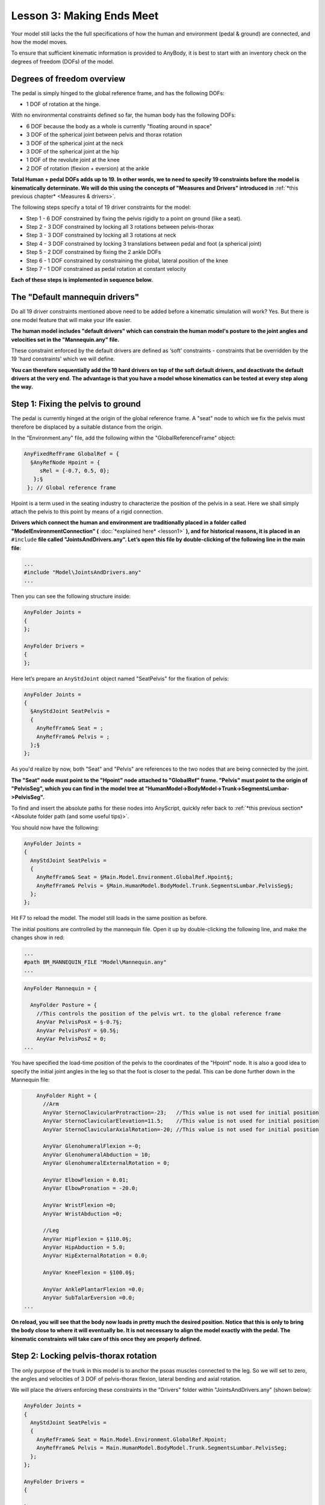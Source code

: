 Lesson 3: Making Ends Meet
==========================

Your model still lacks the the full specifications of how the human and 
environment (pedal & ground) are connected, and how the model moves. 

To ensure that sufficient kinematic information is provided to AnyBody, it is best to start with
an inventory check on the degrees of freedom (DOFs) of the model.

Degrees of freedom overview
---------------------------

The pedal is simply hinged to the global reference frame, and has the following DOFs:

- 1 DOF of rotation at the hinge.

With no environmental constraints defined so far, the human body has the following DOFs:

- 6 DOF because the body as a whole is currently "floating around in space"
- 3 DOF of the spherical joint between pelvis and thorax rotation
- 3 DOF of the spherical joint at the neck
- 3 DOF of the spherical joint at the hip
- 1 DOF of the revolute joint at the knee 
- 2 DOF of rotation (flexion + eversion) at the ankle

**Total Human + pedal DOFs adds up to 19. In other words, we to need to specify 19 constraints before the model is kinematically determinate.
We will do this using the concepts of "Measures and Drivers" introduced in** :ref:`*this previous chapter* <Measures & drivers>`.

The following steps specify a total of 19 driver constraints for the model:

- Step 1 - 6 DOF constrained by fixing the pelvis rigidly to a point on ground (like a seat).
- Step 2 - 3 DOF constrained by locking all 3 rotations between pelvis-thorax
- Step 3 - 3 DOF constrained by locking all 3 rotations at neck
- Step 4 - 3 DOF constrained by locking 3 translations between pedal and foot (a spherical joint)
- Step 5 - 2 DOF constrained by fixing the 2 ankle DOFs
- Step 6 - 1 DOF constrained by constraining the global, lateral position of the knee
- Step 7 - 1 DOF constrained as pedal rotation at constant velocity 

**Each of these steps is implemented in sequence below.**


The "Default mannequin drivers"
---------------------------------

Do all 19 driver constraints mentioned above need to be added before a kinematic simulation will work? Yes. But there
is one model feature that will make your life easier.

**The human model includes "default drivers" which can constrain the human model's posture
to the joint angles and velocities set in the "Mannequin.any" file.**

These constraint enforced by the default drivers are defined as ‘soft’
constraints - constraints that be overridden by the 19 'hard constraints' which we will define.

**You can therefore sequentially add the 19 hard drivers on top of the soft default drivers, and deactivate the default
drivers at the very end. The advantage is that you have a model whose kinematics can be tested at every step along the way.**

Step 1: Fixing the pelvis to ground
-----------------------------------------------

The pedal is currently hinged at the origin of the global reference
frame. A "seat" node to which we fix the pelvis must therefore
be displaced by a suitable distance from the origin. 

In the "Environment.any" file, add the following within the "GlobalReferenceFrame" object:

.. code-block:: AnyScriptDoc

      AnyFixedRefFrame GlobalRef = {
        §AnyRefNode Hpoint = {
           sRel = {-0.7, 0.5, 0};
         };§
       }; // Global reference frame


Hpoint is a term used in the seating industry to characterize
the position of the pelvis in a seat. Here we shall simply attach the
pelvis to this point by means of a rigid connection.

**Drivers which connect the human and environment are traditionally placed in a folder called
"ModelEnvironmentConnection" (** :doc:`*explained here* <lesson1>` **), and for historical reasons, it is placed in
an** ``#include`` **file called "JointsAndDrivers.any". Let’s open this file by
double-clicking of the following line in the main file**:

.. code-block:: AnyScriptDoc

    ...
    #include "Model\JointsAndDrivers.any"
    ...
    


Then you can see the following structure inside:

.. code-block:: AnyScriptDoc

    AnyFolder Joints =
    {
    };
    
    AnyFolder Drivers =
    {
    };
    


Here let’s prepare an ``AnyStdJoint`` object named "SeatPelvis" for the fixation of pelvis:

.. code-block:: AnyScriptDoc

    AnyFolder Joints = 
    {
      §AnyStdJoint SeatPelvis = 
      {
        AnyRefFrame& Seat = ;
        AnyRefFrame& Pelvis = ;
      };§
    };

As you'd realize by now, both "Seat" and "Pelvis" are references to the two nodes that
are being connected by the joint. 

**The "Seat" node must point to the "Hpoint" node attached to "GlobalRef"
frame. "Pelvis" must point to the origin of "PelvisSeg", which you can find in the model tree at 
"HumanModel->BodyModel->Trunk->SegmentsLumbar->PelvisSeg".**

To find and insert the absolute paths for these nodes into AnyScript, quickly refer back 
to :ref:`*this previous section* <Absolute folder path (and some useful tips)>`.

You should now have the following:

.. code-block:: AnyScriptDoc

    AnyFolder Joints = 
    {
      AnyStdJoint SeatPelvis = 
      {
        AnyRefFrame& Seat = §Main.Model.Environment.GlobalRef.Hpoint§;
        AnyRefFrame& Pelvis = §Main.HumanModel.BodyModel.Trunk.SegmentsLumbar.PelvisSeg§;
      };
    };


Hit F7 to reload the model. The model still loads in
the same position as before.

The initial positions are controlled by the mannequin file. Open it up
by double-clicking the following line, and make the changes show in red:

.. code-block:: AnyScriptDoc

    ...
    #path BM_MANNEQUIN_FILE "Model\Mannequin.any"
    ...
    


.. code-block:: AnyScriptDoc

    AnyFolder Mannequin = {
      
      AnyFolder Posture = {
        //This controls the position of the pelvis wrt. to the global reference frame
        AnyVar PelvisPosX = §-0.7§;
        AnyVar PelvisPosY = §0.5§;
        AnyVar PelvisPosZ = 0;
    ...



You have specified the load-time position of the
pelvis to the coordinates of the "Hpoint" node. It is also a good idea to specify the initial joint angles 
in the leg so that the foot is closer to the pedal. This can be done further down
in the Mannequin file:

.. code-block:: AnyScriptDoc

        AnyFolder Right = {
          //Arm 
          AnyVar SternoClavicularProtraction=-23;   //This value is not used for initial position
          AnyVar SternoClavicularElevation=11.5;    //This value is not used for initial position
          AnyVar SternoClavicularAxialRotation=-20; //This value is not used for initial position
          
          AnyVar GlenohumeralFlexion =-0; 
          AnyVar GlenohumeralAbduction = 10; 
          AnyVar GlenohumeralExternalRotation = 0; 
          
          AnyVar ElbowFlexion = 0.01; 
          AnyVar ElbowPronation = -20.0;
          
          AnyVar WristFlexion =0;
          AnyVar WristAbduction =0;
                
          //Leg
          AnyVar HipFlexion = §110.0§; 
          AnyVar HipAbduction = 5.0; 
          AnyVar HipExternalRotation = 0.0;
          
          AnyVar KneeFlexion = §100.0§;
          
          AnyVar AnklePlantarFlexion =0.0; 
          AnyVar SubTalarEversion =0.0;
    ...


**On reload, you will see that the body now loads in pretty much the
desired position. Notice that this is only to bring the body close to
where it will eventually be. It is not necessary to align the model
exactly with the pedal. The kinematic constraints will take care of this
once they are properly defined.**

|Posture Adjustment1|

Step 2: Locking pelvis-thorax rotation
--------------------------------------

The only purpose of the trunk in this model is to anchor the psoas muscles connected 
to the leg. So we will set to zero, the angles and velocities of 3 DOF of pelvis-thorax flexion, lateral bending and axial rotation.

We will place the drivers enforcing these constraints in the "Drivers" folder within "JointsAndDrivers.any" (shown below):

.. code-block:: AnyScriptDoc

    AnyFolder Joints = 
    {
      AnyStdJoint SeatPelvis = 
      {
        AnyRefFrame& Seat = Main.Model.Environment.GlobalRef.Hpoint;
        AnyRefFrame& Pelvis = Main.HumanModel.BodyModel.Trunk.SegmentsLumbar.PelvisSeg;
      };
    };
    
    AnyFolder Drivers = 
    {
      
    };


Then insert a"PelvisThoraxDriver" into the Drivers folder, created using the ``AnyKinEqSimpleDriver`` class. 
You already know how to create model objects from scratch by using the 
the "Class Inserter" (:ref:`*described here* <Creating a segment (using the Class Inserter)>`). More details on properties
such as DriverPos, DriverVel etc. can be (:ref:`*found here* <Creating a constant velocity joint motion>`) :

.. code-block:: AnyScriptDoc

    AnyFolder Drivers = 
    {
      §AnyKinEqSimpleDriver PelvisThoraxDriver =  
      {
        AnyKinMeasure& ref0 = ...HumanModel.BodyModel.Interface.Trunk.PelvisThoraxExtension;
        AnyKinMeasure& ref1 = ...HumanModel.BodyModel.Interface.Trunk.PelvisThoraxLateralBending;        
        AnyKinMeasure& ref2 = ...HumanModel.BodyModel.Interface.Trunk.PelvisThoraxRotation;   
        
        DriverPos = pi/180*{0,0,0};
        DriverVel = pi/180*{0,0,0};
      };§
    };


Step 3: Locking neck rotation
-------------------------------

The following lines lock all 3 DOFs of rotation between the skull and the thorax (neck). The
drivers are defined in a manner that is very similar to Step 2.


.. code-block:: AnyScriptDoc

    AnyFolder Drivers = 
    {
      AnyKinEqSimpleDriver PelvisThoraxDriver =  
      {
        AnyKinMeasure& ref0 = ...HumanModel.BodyModel.Interface.Trunk.PelvisThoraxExtension;
        AnyKinMeasure& ref1 = ...HumanModel.BodyModel.Interface.Trunk.PelvisThoraxLateralBending;        
        AnyKinMeasure& ref2 = ...HumanModel.BodyModel.Interface.Trunk.PelvisThoraxRotation;   
        
        DriverPos = pi/180*{0,0,0};
        DriverVel = pi/180*{0,0,0};
      };


      §AnyKinEqSimpleDriver SkullThoraxDriver =  
      {
        AnyKinMeasure& ref0 = ...HumanModel.BodyModel.Interface.Trunk.SkullThoraxFlexion;
        AnyKinMeasure& ref1 = ...HumanModel.BodyModel.Interface.Trunk.SkullThoraxLateralBending;        
        AnyKinMeasure& ref2 = ...HumanModel.BodyModel.Interface.Trunk.SkullThoraxRotation;   
        
        DriverPos = pi/180*{0,0,0};
        DriverVel = pi/180*{0,0,0};
      };§
    };



Step 4: Connecting the foot to the pedal
-----------------------------------------

The foot will be connected to the pedal by a spherical joint. We have assumed 
the connection node on the foot to be the "MetatarsalJoint2Node". This is
defined inside the "JointsAndDrivers.any" file in the following way:

.. code-block:: AnyScriptDoc

    AnyFolder Joints = 
    {
      AnyStdJoint SeatPelvis = 
      {
        AnyRefFrame& Seat = Main.Model.Environment.GlobalRef.Hpoint;
        AnyRefFrame& Pelvis = Main.HumanModel.BodyModel.Trunk.SegmentsLumbar.PelvisSeg;
      };
      
      §AnySphericalJoint PedalFoot = 
      {
        AnyRefFrame& Pedal = Main.Model.Environment.Pedal.FootNode;
        AnyRefFrame& Foot = Main.HumanModel.BodyModel.Right.Leg.Seg.Foot.MetatarsalJoint2Node;
      }; § 
    };


Step 5: Locking the ankle angles
---------------------------------

In ankle has 2 DOFs - AnklePlantarFlexion and SubTarEversion. We will constrain both 
DOFs to always equal zero. Just as in Steps 3 & 4, this will be done using ``AnyKinEqSimpleDriver``:

.. code-block:: AnyScriptDoc

    AnyFolder Drivers = 
    {
    ...
      AnyKinEqSimpleDriver NeckJntDriver = 
      {
        AnyKinMeasure& ref0 = ...HumanModel.BodyModel.Interface.Trunk.NeckJoint;
        
        DriverPos = pi/180*{0};
        DriverVel = pi/180*{0};
       };
      
      §AnyKinEqSimpleDriver AnkleDriver = 
      {
        AnyKinMeasure& ref0 = ...HumanModel.BodyModel.Interface.Right.AnklePlantarFlexion;
        AnyKinMeasure& ref1 = ...HumanModel.BodyModel.Interface.Right.SubTalarEversion;
        
        DriverPos = pi/180*{0, 0};
        DriverVel = pi/180*{0, 0};
       };§  
    };



Re-loading the model should show no significant differences.


Step 6: Fix the lateral position of the knee
----------------------------------------------

Imagine your pelvis on a seat (like in Step 1) and your foot resting at the tip of a sharp spike jutting
out of the ground (a spherical joint connection, like in Step 4). You can still move your knee sideways. 
You will now constrain this medio-lateral knee movement in your model.

This is done using an ``AnyKinLinear`` measure and a ``AnyKinEqSimpleDriver`` driver acting on that measure
(:ref:`*read more one measures & drivers here* <Measures & drivers>`):

.. code-block:: AnyScriptDoc

    AnyFolder Drivers = 
    {
    ...
      AnyKinEqSimpleDriver AnkleDriver = 
      {
        AnyKinMeasure& ref0 = ...HumanModel.BodyModel.Interface.Right.AnklePlantarFlexion;
        AnyKinMeasure& ref1 = ...HumanModel.BodyModel.Interface.Right.SubTalarEversion;
        
        DriverPos = pi/180*{0, 0};
        DriverVel = pi/180*{0, 0};
      };
      
      §AnyKinEqSimpleDriver KneeDriver = 
      {
        AnyKinLinear lin = 
        {
          AnyRefFrame& ref0 = Main.Model.Environment.GlobalRef;
          AnyRefFrame& ref1 = Main.HumanModel.BodyModel.Right.Leg.Seg.Thigh.KneeJoint;
          Ref = 0;
        };
        MeasureOrganizer = {2};
        DriverPos = {0};
        DriverVel = {0};
       }; § 
    };


The ``AnyKinLinear`` object measures the 3D position vector between the two reference
frames ``ref0`` and ``ref1`` which it refers to, i.e., in this case, the position of the knee
with respect to the global reference frame. 

**We however, only wish to constrain the medio-lateral component of this vector, which is the global
"Z" component. We hence specify the** ``MeasureOrganizer`` **property to specify that only the 3rd component of the measure
which is given by the index 2 (0 being X, 1 being Y component) must be constrained by the driver.**

Step 7: Specify pedal movement
-------------------------------

We will specify motion for the pedal's hinge joint again using the ``AnyKinEqSimpleDriver``.
This resembles what you did in :ref:`*this earlier chapter* <Creating a constant velocity joint motion>`.

.. code-block:: AnyScriptDoc

    AnyFolder Drivers = 
    {
    ...
      AnyKinEqSimpleDriver KneeDriver = 
      {
        AnyKinLinear lin = 
        {
          AnyRefFrame& ref0 = Main.Model.Environment.GlobalRef;
          AnyRefFrame& ref1 = Main.HumanModel.BodyModel.Right.Leg.Seg.Thigh.KneeJoint;
          Ref = 0;
        };
        MeasureOrganizer = {2};
        DriverPos = {0};
        DriverVel = {0};
        //Reaction.Type = {Off};
      };
      
      §AnyKinEqSimpleDriver PedalDriver = 
      {
        AnyKinMeasure &ref0 = Main.Model.Environment.HingeJoint;
        DriverPos = pi/180*{100};
        DriverVel = pi/180*{45};
        Reaction.Type = {Off};
      };§  
    };


This puts the pedal in an initial 100-degree angle compared to vertical, from where
this angle increases as a rate of 45 degrees per second.

**For now, hit F7 again to reload the model. Notice that the system no
longer complains about the model being kinematically indeterminate.**

Running kinematics
------------------

Select and run the ‘Main.Study.Kinematics’ operation from the operations dropdown menu (:ref:`*more info here* <Running a kinematic simulation>`). 
This will show you the movement of the entire system as the pedal is rotating.

|Operation Result Kinematics|

Check if model is kinematically determined?
--------------------------------------------

Finally, you will check the number of DOFs and the number of kinematic
constraints in the simulation from the “Object Description” of your "Study" object.
You can find this here:

|Operations tree object description|

Then you see the Object Description dialog will open.

|ObjectDescription DOFs|

**This indicates that the total number of DOFs(degrees of freedom) in your
model is 132. It makes sense because there are 21 segments in your model
and each segment has 6 DOFs.**

If you scroll down this dialog a little bit more, then you can see the
following section:

|ObjectDescription Constraints1|

**The last message in the above screenshot lets us know that there are 150
constraints from the joints and the drivers in the model.**

In general, the total number of DOFs in the model should be exactly as
same as the total number of kinematic constraints in the model. But at
the moment, the number of kinematic constraints is larger than that of
DOFs. In this kind of situation, the kinematics of the model may not be
determined uniquely because there are more equations to be solved than
the number of unknowns in the system. This may frequently happen if the
user may not consider this concept of the DOFs and the constraints.

But you should know why there are more constraints than you have defined
and how AnyBody could solve the kinematics of the model even in this
situation. In the “HumanModel” folder there is a subfolder of which name
is ‘DefaultMannequinDrivers’. In that folder, there are some default
drivers which can control the posture of the human model based on the
values in the Mannequin.any file.

|Model tree Default manequin drivers|

The reason why these default drivers exist is that sometimes the user
may have some difficulties in finding which human joints should be
driven or what kinds of constraints should be defined for the human
model. In order to provide a more convenient way of modeling, these
default drivers of human model can help users even if they may miss some
necessary drivers to run the kinematics perfectly. And because these
default drivers are defined as “Soft” constraints, the kinematics of the
model can be solved with the other normal “Hard” type constraints.
“Soft” constraint means that it can be compromised with other Soft and
Hard Constraints.

Because you could define all necessary “Hard” constraints to run the
kinematics, let us find the way how to remove these default drivers from
your model. You can just add one more BM statement in the main file to
control the default drivers of the human model like this:

.. code-block:: AnyScriptDoc

    //-->BM statements
      // Excluding the muscles in the trunk segments
      #define BM_TRUNK_MUSCLES _MUSCLES_NONE_
      // Excluding the left arm segments
      #define BM_ARM_LEFT OFF
      // Excluding the right arm segments
      #define BM_ARM_RIGHT OFF
      // Excluding the left leg segments
      #define BM_LEG_LEFT OFF
      // Using the right leg as 'TLEM' model
      #define BM_LEG_RIGHT _LEG_MODEL_TLEM1_
      // Excluding the muscles in the right leg segments
      #define BM_LEG_MUSCLES_RIGHT _MUSCLES_NONE_  
      // Excluding the default drivers for the human model
      §#define BM_MANNEQUIN_DRIVER_DEFAULT OFF§
      //<--
    


Save the main file and press F7 button to reload the model. And try to
open the Object Description dialog of “Study” object in the Model Tree.

|ObjectDescription Constraints2|

You see that now the total number of constraints has been changed to 132
and this is exactly as same as the total number of DOFs. Of course, you
can still run the kinematics of your model.

.. rst-class:: without-title
.. seealso::
    **Next lesson:** Now that the kinematics is in order let us move on to the :doc:`kinetic
    analysis in Lesson 4 and see what the model is good
    for. <lesson4>`


.. |Posture Adjustment1| image:: _static/lesson3/image1.png
  :height: 300px
   
   
.. |Operations tree Kinematics| image:: _static/lesson3/image2.png
     
.. |Operation Result Kinematics| image:: _static/lesson3/image3.png
   
.. |Operations tree object description| image:: _static/lesson3/image4.png
   
.. |ObjectDescription DOFs| image:: _static/lesson3/image5.png
   
.. |ObjectDescription Constraints1| image:: _static/lesson3/image6.png
   
.. |Model tree Default manequin drivers| image:: _static/lesson3/image7.png
   
.. |ObjectDescription Constraints2| image:: _static/lesson3/image8.png 
  
  
   